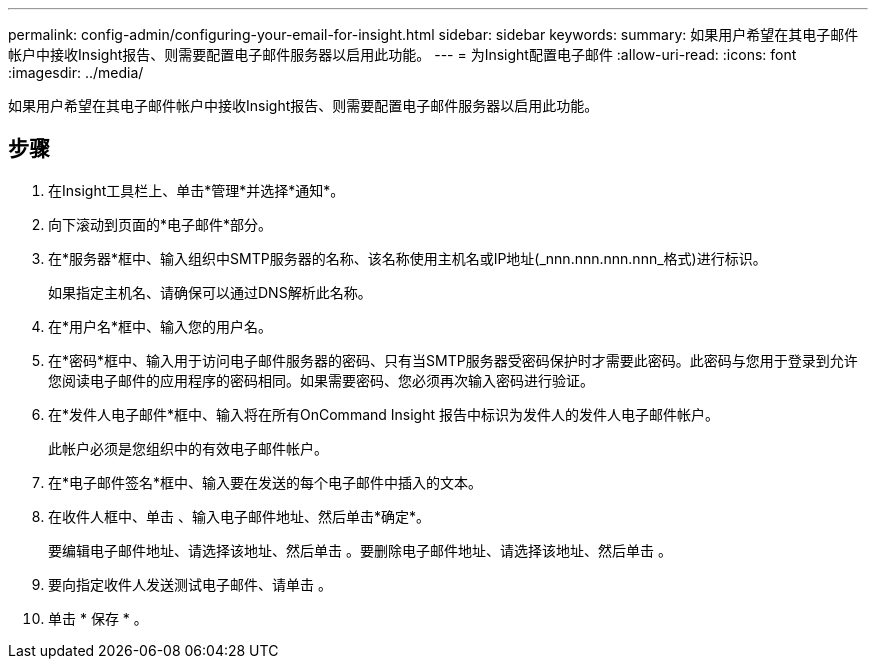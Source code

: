 ---
permalink: config-admin/configuring-your-email-for-insight.html 
sidebar: sidebar 
keywords:  
summary: 如果用户希望在其电子邮件帐户中接收Insight报告、则需要配置电子邮件服务器以启用此功能。 
---
= 为Insight配置电子邮件
:allow-uri-read: 
:icons: font
:imagesdir: ../media/


[role="lead"]
如果用户希望在其电子邮件帐户中接收Insight报告、则需要配置电子邮件服务器以启用此功能。



== 步骤

. 在Insight工具栏上、单击*管理*并选择*通知*。
. 向下滚动到页面的*电子邮件*部分。
. 在*服务器*框中、输入组织中SMTP服务器的名称、该名称使用主机名或IP地址(_nnn.nnn.nnn.nnn_格式)进行标识。
+
如果指定主机名、请确保可以通过DNS解析此名称。

. 在*用户名*框中、输入您的用户名。
. 在*密码*框中、输入用于访问电子邮件服务器的密码、只有当SMTP服务器受密码保护时才需要此密码。此密码与您用于登录到允许您阅读电子邮件的应用程序的密码相同。如果需要密码、您必须再次输入密码进行验证。
. 在*发件人电子邮件*框中、输入将在所有OnCommand Insight 报告中标识为发件人的发件人电子邮件帐户。
+
此帐户必须是您组织中的有效电子邮件帐户。

. 在*电子邮件签名*框中、输入要在发送的每个电子邮件中插入的文本。
. 在收件人框中、单击 image:../media/add-email-recipient-icon.gif[""]、输入电子邮件地址、然后单击*确定*。
+
要编辑电子邮件地址、请选择该地址、然后单击 image:../media/edit-recipient-icon.gif[""]。要删除电子邮件地址、请选择该地址、然后单击 image:../media/delete-recipient-icon.gif[""]。

. 要向指定收件人发送测试电子邮件、请单击 image:../media/test-email-icon.gif[""]。
. 单击 * 保存 * 。

